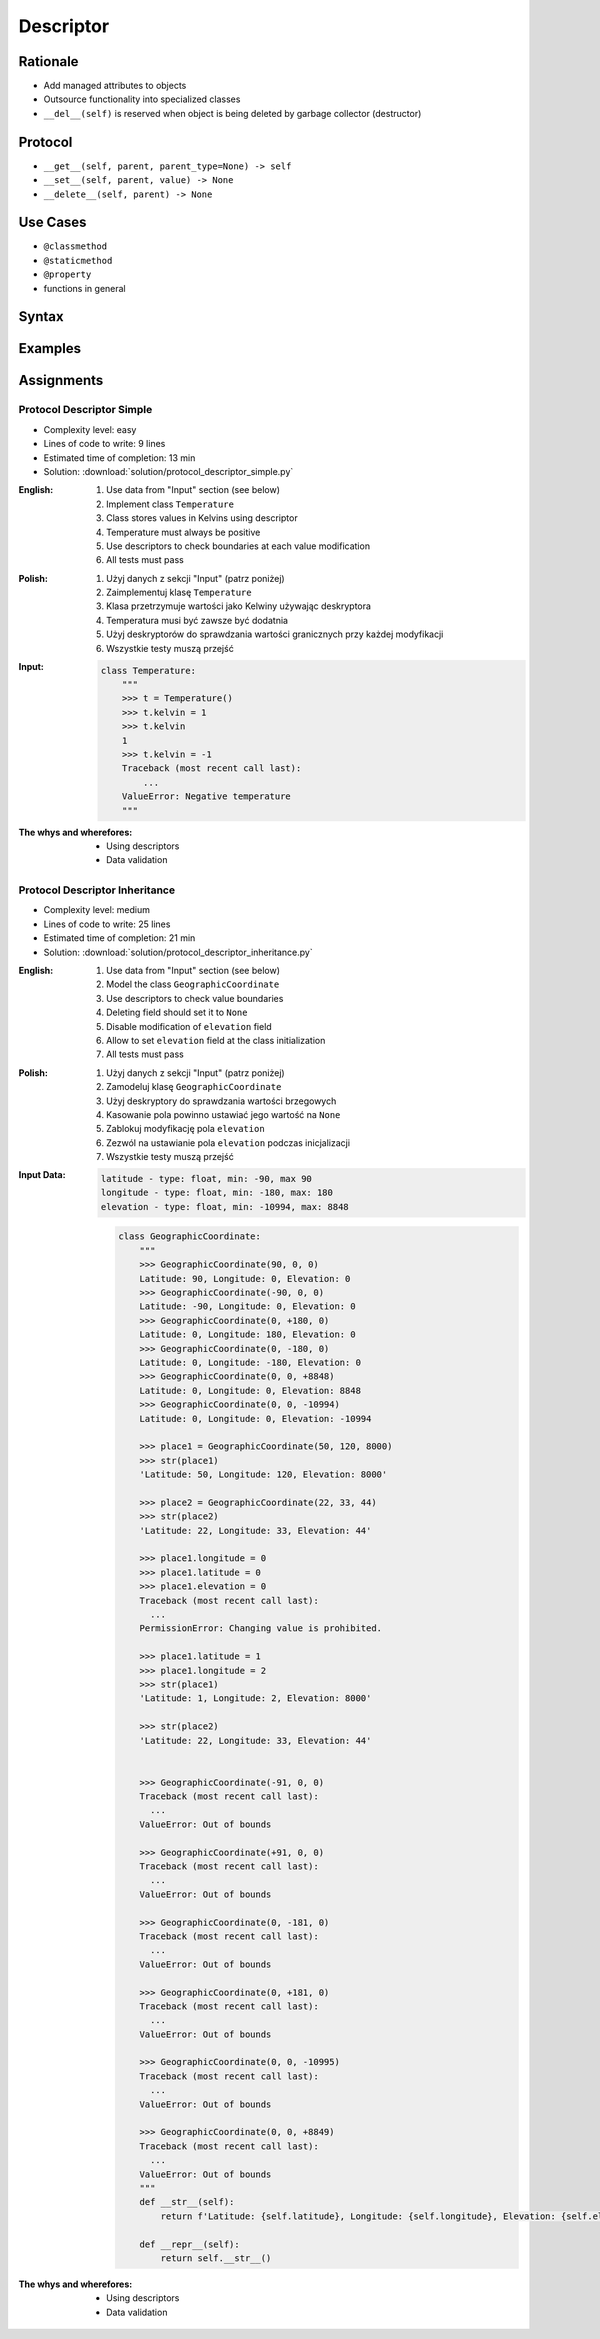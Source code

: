 **********
Descriptor
**********


Rationale
=========
* Add managed attributes to objects
* Outsource functionality into specialized classes
* ``__del__(self)`` is reserved when object is being deleted by garbage collector (destructor)


Protocol
========
* ``__get__(self, parent, parent_type=None) -> self``
* ``__set__(self, parent, value) -> None``
* ``__delete__(self, parent) -> None``


Use Cases
=========
* ``@classmethod``
* ``@staticmethod``
* ``@property``
* functions in general


Syntax
======
.. code-block:: python
    :caption: Definition

    class MyField:
        def __get__(self, parent, parent_type):
            return ...

        def __set__(self, parent, value):
            ...

        def __delete__(self, parent):
            ...

.. code-block:: python
    :caption: Usage

    class MyField:
        def __get__(self, parent, parent_type):
            print('Getter')

        def __set__(self, parent, value):
            print('Setter')

        def __delete__(self, parent):
            print('Deleter')


    class MyClass:
        value = MyField()

        def __init__(self):
            self._currentvalue = 0.0


    my = MyClass()

    my.value = 'something'
    # Getter

    my.value
    # Setter

    del my.value
    # Deleter


.. code-block:: python
    :caption: Inside class

    class MyClass:
        class MyField:
            def __get__(self, parent, parent_type):
                print('Calling MyField.__get__()')

            def __set__(self, parent, value):
                print('Calling MyField.__set__()')

            def __delete__(self, parent):
                print('Calling MyField.__delete__()')

        value = MyField()

        def __init__(self):
            self._currentvalue = 0.0


    my = MyClass()

    my.value = 'something'
    # Calling MyField.__set__()

    my.value
    # Calling MyField.__get__()

    del my.value
    # Calling MyField.__delete__()


Examples
========
.. code-block:: python
    :caption: Kelvin Temperature Validator

    class KelvinValidator:
        def __get__(self, parent, parent_type):
            return round(parent._current_value, 2)

        def __set__(self, parent, value):
            if value < 0.0:
                raise ValueError('Cannot set negative Kelvin')
            parent._current_value = value

        def __delete__(self, parent):
            parent._current_value = 0.0


    class Temperature:
        kelvin = KelvinValidator()

        def __init__(self):
            self._current_value = 0.0


    t = Temperature()

    t.kelvin = -1
    # Traceback (most recent call last):
    # ValueError: Cannot set negative Kelvin

    t.kelvin = 10

    print(t.kelvin)
    # 10

    del t.kelvin

    print(t.kelvin)
    # 0.0

.. code-block:: python
    :caption: Temperature Conversion

    class Kelvin:
        def __get__(self, parent, parent_type):
            return round(parent._current_value, 2)

        def __set__(self, parent, value):
            parent._current_value = value

        def __delete__(self, parent):
            parent._current_value = 0


    class Celsius:
        def __get__(self, parent, parent_type):
            temp = parent._current_value - 273.15
            return round(temp, 2)

        def __set__(self, parent, value):
            temp = value + 273.15
            parent._current_value = temp

        def __delete__(self, parent):
            self.__set__(parent, 0)


    class Fahrenheit:
        def __get__(self, parent, parent_type):
            temp = (parent._current_value - 273.15) * 9 / 5 + 32
            return round(temp, 2)

        def __set__(self, parent, fahrenheit):
            temp = (fahrenheit - 32) * 5 / 9 + 273.15
            parent._current_value = temp

        def __delete__(self, parent):
            self.__set__(parent, 0)


    class Temperature:
        kelvin = Kelvin()
        celsius = Celsius()
        fahrenheit = Fahrenheit()

        def __init__(self):
            self._current_value = 0.0


    t = Temperature()

    t.kelvin = 273.15
    print(f'K: {t.kelvin}')         # 273.15
    print(f'C: {t.celsius}')        # 0.0
    print(f'F: {t.fahrenheit}')     # 32.0

    print()

    t.fahrenheit = 100
    print(f'K: {t.kelvin}')         # 310.93
    print(f'C: {t.celsius}')        # 37.78
    print(f'F: {t.fahrenheit}')     # 100.0

    print()

    t.celsius = 100
    print(f'K: {t.kelvin}')         # 373.15
    print(f'C: {t.celsius}')        # 100.0
    print(f'F: {t.fahrenheit}')     # 212.0

    print()

    del t.celsius
    print(f'K: {t.kelvin}')         # 273.15
    print(f'C: {t.celsius}')        # 0.0
    print(f'F: {t.fahrenheit}')     # 32.0

    print()

    del t.fahrenheit
    print(f'K: {t.kelvin}')         # 255.37
    print(f'C: {t.celsius}')        # -17.78
    print(f'F: {t.fahrenheit}')     # 0

.. code-block:: python
    :caption: Timezone Conversion
    :name: Timezone Conversion

    from dataclasses import dataclass
    from datetime import datetime
    from pytz import timezone


    class Timezone:
        def __init__(self, name):
            self.timezone = timezone(name)

        def __get__(self, parent, *args, **kwargs):
            return parent.utc.astimezone(self.timezone)

        def __set__(self, parent, new_datetime):
            local_time = self.timezone.localize(new_datetime)
            parent.utc = local_time.astimezone(timezone('UTC'))

        def __delete__(self, parent):
            parent.utc = datetime(1, 1, 1)


    @dataclass
    class Time:
        utc = datetime.now(tz=timezone('UTC'))
        warsaw = Timezone('Europe/Warsaw')
        moscow = Timezone('Europe/Moscow')
        est = Timezone('America/New_York')
        pdt = Timezone('America/Los_Angeles')


    t = Time()

    print('Launch of a first man to space:')
    t.moscow = datetime(1961, 4, 12, 9, 6, 59)
    print(t.utc)        # 1961-04-12 06:06:59+00:00
    print(t.warsaw)     # 1961-04-12 07:06:59+01:00
    print(t.moscow)     # 1961-04-12 09:06:59+03:00
    print(t.est)        # 1961-04-12 01:06:59-05:00
    print(t.pdt)        # 1961-04-11 22:06:59-08:00

    print('First man set foot on a Moon:')
    t.warsaw = datetime(1969, 7, 21, 3, 56, 15)
    print(t.utc)        # 1969-07-21 02:56:15+00:00
    print(t.warsaw)     # 1969-07-21 03:56:15+01:00
    print(t.moscow)     # 1969-07-21 05:56:15+03:00
    print(t.est)        # 1969-07-20 22:56:15-04:00
    print(t.pdt)        # 1969-07-20 19:56:15-07:00


Assignments
===========

Protocol Descriptor Simple
--------------------------
* Complexity level: easy
* Lines of code to write: 9 lines
* Estimated time of completion: 13 min
* Solution: :download:`solution/protocol_descriptor_simple.py`

:English:
    #. Use data from "Input" section (see below)
    #. Implement class ``Temperature``
    #. Class stores values in Kelvins using descriptor
    #. Temperature must always be positive
    #. Use descriptors to check boundaries at each value modification
    #. All tests must pass

:Polish:
    #. Użyj danych z sekcji "Input" (patrz poniżej)
    #. Zaimplementuj klasę ``Temperature``
    #. Klasa przetrzymuje wartości jako Kelwiny używając deskryptora
    #. Temperatura musi być zawsze być dodatnia
    #. Użyj deskryptorów do sprawdzania wartości granicznych przy każdej modyfikacji
    #. Wszystkie testy muszą przejść

:Input:
    .. code-block:: python

        class Temperature:
            """
            >>> t = Temperature()
            >>> t.kelvin = 1
            >>> t.kelvin
            1
            >>> t.kelvin = -1
            Traceback (most recent call last):
                ...
            ValueError: Negative temperature
            """

:The whys and wherefores:
    * Using descriptors
    * Data validation

Protocol Descriptor Inheritance
-------------------------------
* Complexity level: medium
* Lines of code to write: 25 lines
* Estimated time of completion: 21 min
* Solution: :download:`solution/protocol_descriptor_inheritance.py`

:English:
    #. Use data from "Input" section (see below)
    #. Model the class ``GeographicCoordinate``
    #. Use descriptors to check value boundaries
    #. Deleting field should set it to ``None``
    #. Disable modification of ``elevation`` field
    #. Allow to set ``elevation`` field at the class initialization
    #. All tests must pass

:Polish:
    #. Użyj danych z sekcji "Input" (patrz poniżej)
    #. Zamodeluj klasę ``GeographicCoordinate``
    #. Użyj deskryptory do sprawdzania wartości brzegowych
    #. Kasowanie pola powinno ustawiać jego wartość na ``None``
    #. Zablokuj modyfikację pola ``elevation``
    #. Zezwól na ustawianie pola ``elevation`` podczas inicjalizacji
    #. Wszystkie testy muszą przejść

:Input Data:
    .. code-block:: text

        latitude - type: float, min: -90, max 90
        longitude - type: float, min: -180, max: 180
        elevation - type: float, min: -10994, max: 8848

    .. code-block:: python

        class GeographicCoordinate:
            """
            >>> GeographicCoordinate(90, 0, 0)
            Latitude: 90, Longitude: 0, Elevation: 0
            >>> GeographicCoordinate(-90, 0, 0)
            Latitude: -90, Longitude: 0, Elevation: 0
            >>> GeographicCoordinate(0, +180, 0)
            Latitude: 0, Longitude: 180, Elevation: 0
            >>> GeographicCoordinate(0, -180, 0)
            Latitude: 0, Longitude: -180, Elevation: 0
            >>> GeographicCoordinate(0, 0, +8848)
            Latitude: 0, Longitude: 0, Elevation: 8848
            >>> GeographicCoordinate(0, 0, -10994)
            Latitude: 0, Longitude: 0, Elevation: -10994

            >>> place1 = GeographicCoordinate(50, 120, 8000)
            >>> str(place1)
            'Latitude: 50, Longitude: 120, Elevation: 8000'

            >>> place2 = GeographicCoordinate(22, 33, 44)
            >>> str(place2)
            'Latitude: 22, Longitude: 33, Elevation: 44'

            >>> place1.longitude = 0
            >>> place1.latitude = 0
            >>> place1.elevation = 0
            Traceback (most recent call last):
              ...
            PermissionError: Changing value is prohibited.

            >>> place1.latitude = 1
            >>> place1.longitude = 2
            >>> str(place1)
            'Latitude: 1, Longitude: 2, Elevation: 8000'

            >>> str(place2)
            'Latitude: 22, Longitude: 33, Elevation: 44'


            >>> GeographicCoordinate(-91, 0, 0)
            Traceback (most recent call last):
              ...
            ValueError: Out of bounds

            >>> GeographicCoordinate(+91, 0, 0)
            Traceback (most recent call last):
              ...
            ValueError: Out of bounds

            >>> GeographicCoordinate(0, -181, 0)
            Traceback (most recent call last):
              ...
            ValueError: Out of bounds

            >>> GeographicCoordinate(0, +181, 0)
            Traceback (most recent call last):
              ...
            ValueError: Out of bounds

            >>> GeographicCoordinate(0, 0, -10995)
            Traceback (most recent call last):
              ...
            ValueError: Out of bounds

            >>> GeographicCoordinate(0, 0, +8849)
            Traceback (most recent call last):
              ...
            ValueError: Out of bounds
            """
            def __str__(self):
                return f'Latitude: {self.latitude}, Longitude: {self.longitude}, Elevation: {self.elevation}'

            def __repr__(self):
                return self.__str__()


:The whys and wherefores:
    * Using descriptors
    * Data validation
